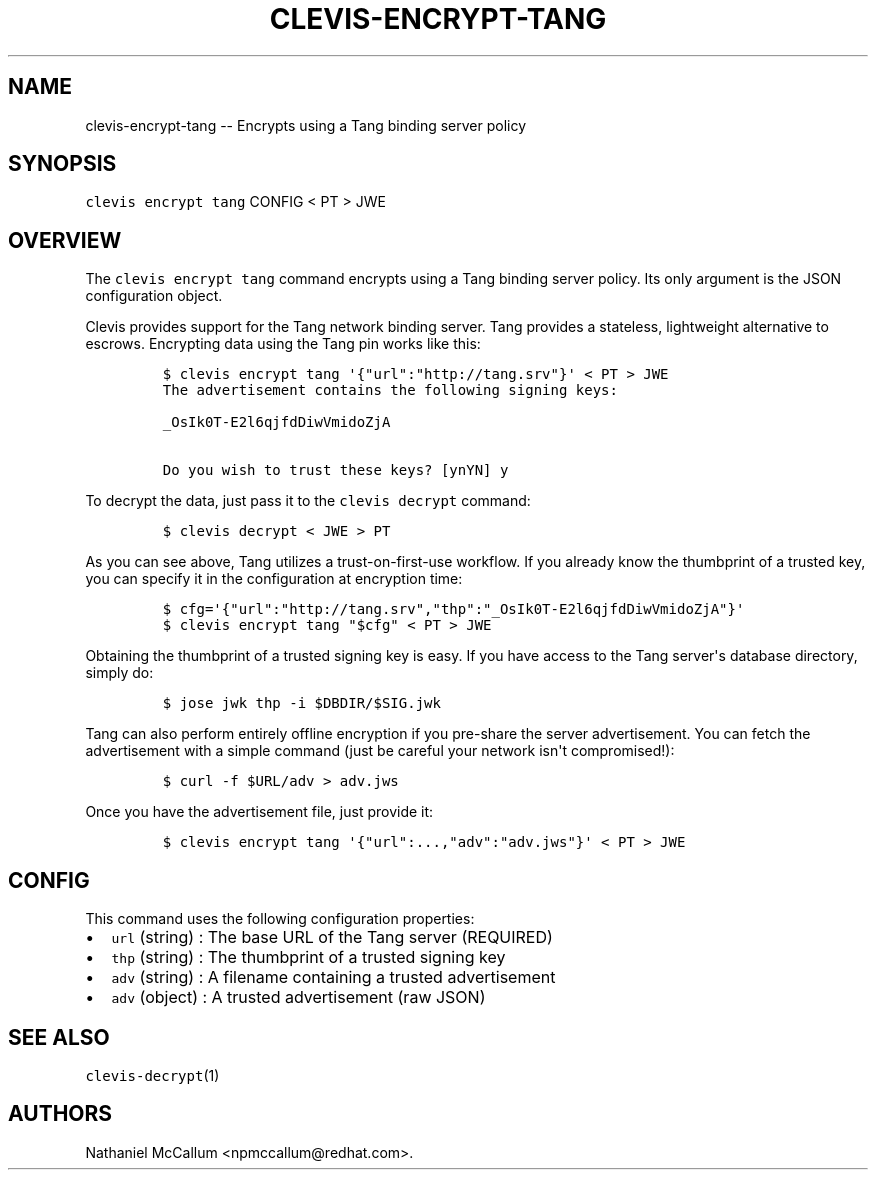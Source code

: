 .\" Automatically generated by Pandoc 1.19.1
.\"
.TH "CLEVIS\-ENCRYPT\-TANG" "1" "Sepember 2017" "" ""
.hy
.SH NAME
.PP
clevis\-encrypt\-tang \-\- Encrypts using a Tang binding server policy
.SH SYNOPSIS
.PP
\f[C]clevis\ encrypt\ tang\f[] CONFIG < PT > JWE
.SH OVERVIEW
.PP
The \f[C]clevis\ encrypt\ tang\f[] command encrypts using a Tang binding
server policy.
Its only argument is the JSON configuration object.
.PP
Clevis provides support for the Tang network binding server.
Tang provides a stateless, lightweight alternative to escrows.
Encrypting data using the Tang pin works like this:
.IP
.nf
\f[C]
$\ clevis\ encrypt\ tang\ \[aq]{"url":"http://tang.srv"}\[aq]\ <\ PT\ >\ JWE
The\ advertisement\ contains\ the\ following\ signing\ keys:

_OsIk0T\-E2l6qjfdDiwVmidoZjA

Do\ you\ wish\ to\ trust\ these\ keys?\ [ynYN]\ y
\f[]
.fi
.PP
To decrypt the data, just pass it to the \f[C]clevis\ decrypt\f[]
command:
.IP
.nf
\f[C]
$\ clevis\ decrypt\ <\ JWE\ >\ PT
\f[]
.fi
.PP
As you can see above, Tang utilizes a trust\-on\-first\-use workflow.
If you already know the thumbprint of a trusted key, you can specify it
in the configuration at encryption time:
.IP
.nf
\f[C]
$\ cfg=\[aq]{"url":"http://tang.srv","thp":"_OsIk0T\-E2l6qjfdDiwVmidoZjA"}\[aq]
$\ clevis\ encrypt\ tang\ "$cfg"\ <\ PT\ >\ JWE
\f[]
.fi
.PP
Obtaining the thumbprint of a trusted signing key is easy.
If you have access to the Tang server\[aq]s database directory, simply
do:
.IP
.nf
\f[C]
$\ jose\ jwk\ thp\ \-i\ $DBDIR/$SIG.jwk\ 
\f[]
.fi
.PP
Tang can also perform entirely offline encryption if you pre\-share the
server advertisement.
You can fetch the advertisement with a simple command (just be careful
your network isn\[aq]t compromised!):
.IP
.nf
\f[C]
$\ curl\ \-f\ $URL/adv\ >\ adv.jws
\f[]
.fi
.PP
Once you have the advertisement file, just provide it:
.IP
.nf
\f[C]
$\ clevis\ encrypt\ tang\ \[aq]{"url":...,"adv":"adv.jws"}\[aq]\ <\ PT\ >\ JWE
\f[]
.fi
.SH CONFIG
.PP
This command uses the following configuration properties:
.IP \[bu] 2
\f[C]url\f[] (string) : The base URL of the Tang server (REQUIRED)
.IP \[bu] 2
\f[C]thp\f[] (string) : The thumbprint of a trusted signing key
.IP \[bu] 2
\f[C]adv\f[] (string) : A filename containing a trusted advertisement
.IP \[bu] 2
\f[C]adv\f[] (object) : A trusted advertisement (raw JSON)
.SH SEE ALSO
.PP
\f[C]clevis\-decrypt\f[](1)
.SH AUTHORS
Nathaniel McCallum <npmccallum@redhat.com>.
